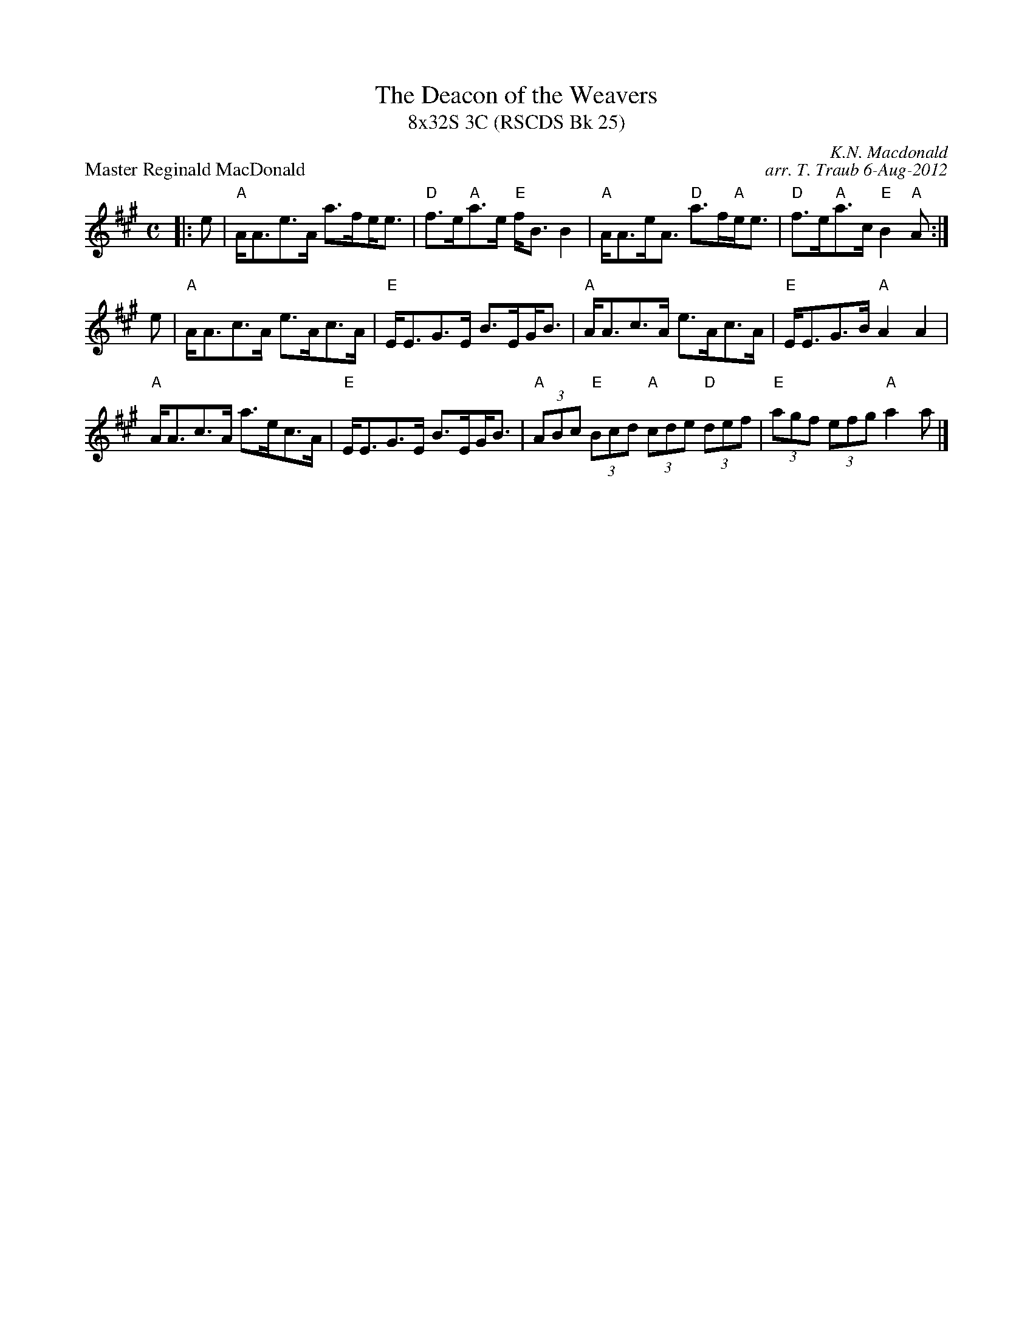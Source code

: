 X: 1
T: The Deacon of the Weavers
T: 8x32S 3C (RSCDS Bk 25)
P: Master Reginald MacDonald
R: Strathspey
C: K.N. Macdonald
C: arr. T. Traub 6-Aug-2012
S: MacDonald - Skye Collection
M: C
L: 1/8
K: A
|: e|"A"A<Ae>A a>f!beambr1!e<e|"D"f>e"A"a>e "E"f<B B2|"A"A<Ae<A "D"a>f"A"e<e|"D"f>e"A"a>c "E"B2 "A"A:|
e|"A"A<Ac>A e>Ac>A|"E"E<EG>E B>E!beambr1!G<B|"A"A<Ac>A e>Ac>A|"E"E<EG>B "A"A2 A2|
"A"A<Ac>A a>ec>A|"E"E<EG>E B>E!beambr1!G<B|"A"(3ABc "E"(3Bcd "A"(3cde "D"(3def|"E"(3agf (3efg "A"a2 a|]

